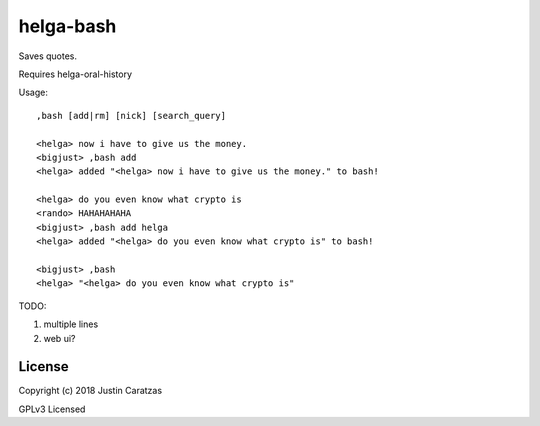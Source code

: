 helga-bash
===========

Saves quotes.

Requires helga-oral-history

Usage::

  ,bash [add|rm] [nick] [search_query]

  <helga> now i have to give us the money.
  <bigjust> ,bash add
  <helga> added "<helga> now i have to give us the money." to bash!

  <helga> do you even know what crypto is
  <rando> HAHAHAHAHA
  <bigjust> ,bash add helga
  <helga> added "<helga> do you even know what crypto is" to bash!

  <bigjust> ,bash
  <helga> "<helga> do you even know what crypto is"

TODO:

1. multiple lines
2. web ui?

License
-------

Copyright (c) 2018 Justin Caratzas

GPLv3 Licensed
